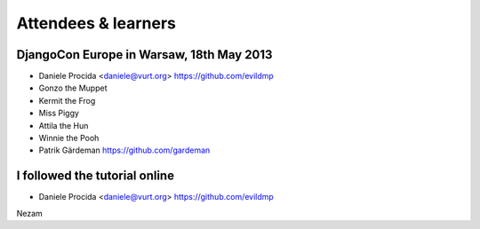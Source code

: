 ####################
Attendees & learners
####################

DjangoCon Europe in Warsaw, 18th May 2013
=========================================

* Daniele Procida <daniele@vurt.org> https://github.com/evildmp
* Gonzo the Muppet
* Kermit the Frog
* Miss Piggy
* Attila the Hun
* Winnie the Pooh
* Patrik Gärdeman https://github.com/gardeman


I followed the tutorial online
==============================
* Daniele Procida <daniele@vurt.org> https://github.com/evildmp

Nezam
